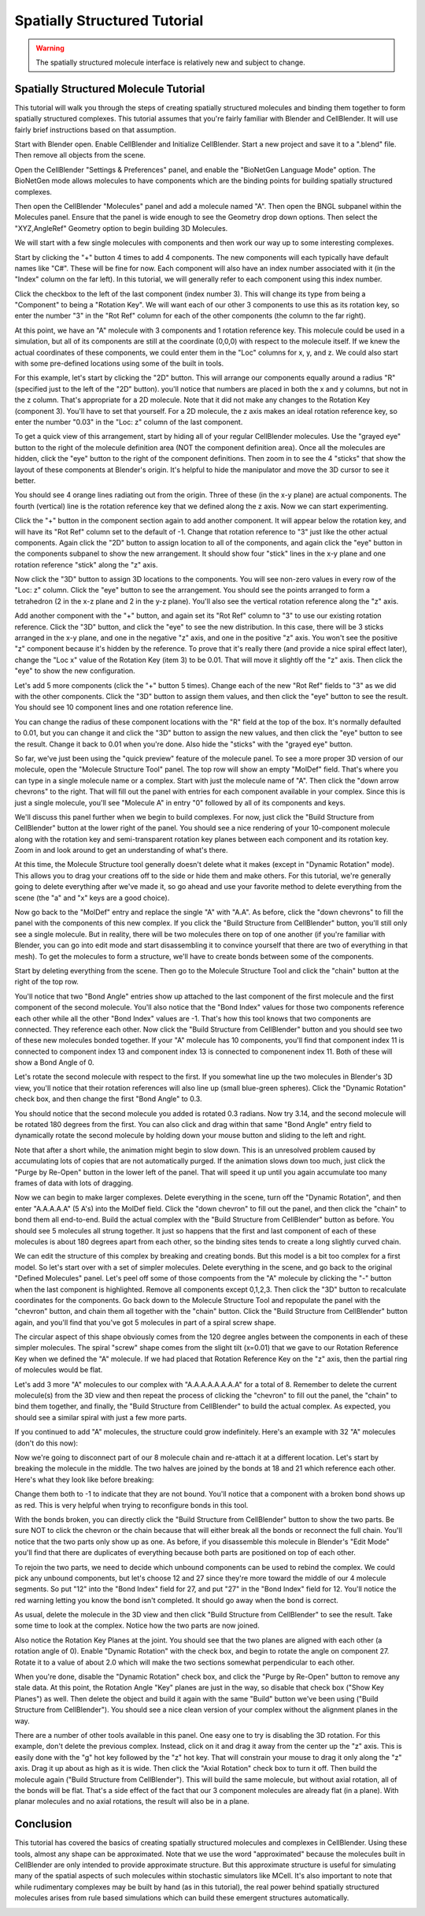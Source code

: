 .. _intro:


*********************************************
Spatially Structured Tutorial
*********************************************

.. Git Repo SHA1 ID: 3520f8694d61c81424ff15ff9e7a432e42f0623f

.. warning::

   The spatially structured molecule interface is relatively new and subject to change.


Spatially Structured Molecule Tutorial
---------------------------------------------

This tutorial will walk you through the steps of creating spatially
structured molecules and binding them together to form spatially
structured complexes. This tutorial assumes that you're fairly
familiar with Blender and CellBlender. It will use fairly brief
instructions based on that assumption.

.. image:: ./images/CABA_Animation.gif


Start with Blender open. Enable CellBlender and Initialize CellBlender.
Start a new project and save it to a ".blend" file. Then remove all
objects from the scene.

Open the CellBlender "Settings & Preferences" panel, and enable the
"BioNetGen Language Mode" option. The BioNetGen mode allows molecules
to have components which are the binding points for building spatially
structured complexes.

Then open the CellBlender "Molecules" panel and add a molecule named "A".
Then open the BNGL subpanel within the Molecules panel. Ensure that the
panel is wide enough to see the Geometry drop down options. Then select
the "XYZ,AngleRef" Geometry option to begin building 3D Molecules.

We will start with a few single molecules with components and then work
our way up to some interesting complexes.

Start by clicking the "+" button 4 times to add 4 components. The new components
will each typically have default names like "C#". These will be fine for now.
Each component will also have an index number associated with it (in the "Index"
column on the far left). In this tutorial, we will generally refer to each
component using this index number.

Click the checkbox to the left of the last component (index number 3). This
will change its type from being a "Component" to being a "Rotation Key". We
will want each of our other 3 components to use this as its rotation key, so enter
the number "3" in the "Rot Ref" column for each of the other components (the
column to the far right).

.. image:: ./images/Molecule_Component_Panel.png

At this point, we have an "A" molecule with 3 components and 1 rotation reference
key. This molecule could be used in a simulation, but all of its components are
still at the coordinate (0,0,0) with respect to the molecule itself. If we knew
the actual coordinates of these components, we could enter them in the "Loc"
columns for x, y, and z. We could also start with some pre-defined locations
using some of the built in tools.

For this example, let's start by clicking the "2D" button. This will arrange
our components equally around a radius "R" (specified just to the left of the
"2D" button). you'll notice that numbers are placed in both the x and y columns,
but not in the z column. That's appropriate for a 2D molecule. Note that it did
not make any changes to the Rotation Key (component 3). You'll have to set that
yourself. For a 2D molecule, the z axis makes an ideal rotation reference key,
so enter the number "0.03" in the "Loc: z" column of the last component.

.. image:: ./images/Molecule_Component_Panel_2D.png

To get a quick view of this arrangement, start by hiding all of your regular
CellBlender molecules. Use the "grayed eye" button to the right of the molecule
definition area (NOT the component definition area). Once all the molecules
are hidden, click the "eye" button to the right of the component definitions.
Then zoom in to see the 4 "sticks" that show the layout of these components
at Blender's origin. It's helpful to hide the manipulator and move the 3D
cursor to see it better.

.. image:: ./images/Stick_View_1.png

You should see 4 orange lines radiating out from the origin. Three of these
(in the x-y plane) are actual components. The fourth (vertical) line is the
rotation reference key that we defined along the z axis. Now we can start
experimenting.

Click the "+" button in the component section again to add another component.
It will appear below the rotation key, and will have its "Rot Ref" column set
to the default of -1. Change that rotation reference to "3" just like the other
actual components. Again click the "2D" button to assign location to all of the
components, and again click the "eye" button in the components subpanel to show
the new arrangement. It should show four "stick" lines in the x-y plane and one
rotation reference "stick" along the "z" axis.

Now click the "3D" button to assign 3D locations to the components. You will
see non-zero values in every row of the "Loc: z" column. Click the "eye" button
to see the arrangement. You should see the points arranged to form a tetrahedron
(2 in the x-z plane and 2 in the y-z plane). You'll also see the vertical rotation
reference along the "z" axis.

.. image:: ./images/Stick_View_2.png

Add another component with the "+" button, and again set its "Rot Ref" column to
"3" to use our existing rotation reference. Click the "3D" button, and click the
"eye" to see the new distribution. In this case, there will be 3 sticks arranged
in the x-y plane, and one in the negative "z" axis, and one in the positive "z"
axis. You won't see the positive "z" component because it's hidden by the reference.
To prove that it's really there (and provide a nice spiral effect later), change the
"Loc x" value of the Rotation Key (item 3) to be 0.01. That will move it slightly
off the "z" axis. Then click the "eye" to show the new configuration.

.. image:: ./images/Stick_View_3.png

Let's add 5 more components (click the "+" button 5 times). Change each of the new
"Rot Ref" fields to "3" as we did with the other components. Click the "3D" button
to assign them values, and then click the "eye" button to see the result. You should
see 10 component lines and one rotation reference line.

.. image:: ./images/Stick_View_4.png

You can change the radius of
these component locations with the "R" field at the top of the box. It's normally
defaulted to 0.01, but you can change it and click the "3D" button to assign the
new values, and then click the "eye" button to see the result. Change it back to
0.01 when you're done. Also hide the "sticks" with the "grayed eye" button.

So far, we've just been using the "quick preview" feature of the molecule panel.
To see a more proper 3D version of our molecule, open the "Molecule Structure Tool"
panel. The top row will show an empty "MolDef" field. That's where you can type in
a single molecule name or a complex. Start with just the molecule name of "A". Then
click the "down arrow chevrons" to the right. That will fill out the panel with
entries for each component available in your complex. Since this is just a single
molecule, you'll see "Molecule A" in entry "0" followed by all of its components
and keys.

.. image:: ./images/MolStructTool_1.png

We'll discuss this panel further when we begin to build complexes. For now, just
click the "Build Structure from CellBlender" button at the lower right of the panel.
You should see a nice rendering of your 10-component molecule along with the rotation
key and semi-transparent rotation key planes between each component and its rotation
key. Zoom in and look around to get an understanding of what's there.

.. image:: ./images/Mol_A_struct_stick.gif

At this time, the Molecule Structure tool generally doesn't delete what it makes
(except in "Dynamic Rotation" mode). This allows you to drag your creations off to
the side or hide them and make others. For this tutorial, we're generally going to
delete everything after we've made it, so go ahead and use your favorite method
to delete everything from the scene (the "a" and "x" keys are a good choice).

Now go back to the "MolDef" entry and replace the single "A" with "A.A". As before,
click the "down chevrons" to fill the panel with the components of this new complex.
If you click the "Build Structure from CellBlender" button, you'll still only see a
single molecule. But in reality, there will be two molecules there on top of one
another (if you're familiar with Blender, you can go into edit mode and start
disassembling it to convince yourself that there are two of everything in that mesh).
To get the molecules to form a structure, we'll have to create bonds between some
of the components.

Start by deleting everything from the scene. Then go to the Molecule Structure Tool
and click the "chain" button at the right of the top row. 

.. image:: ./images/MolStructTool_0p0.png

You'll notice that two
"Bond Angle" entries show up attached to the last component of the first molecule
and the first component of the second molecule. You'll also notice that the "Bond
Index" values for those two components reference each other while all the other
"Bond Index" values are -1. That's how this tool knows that two components are
connected. They reference each other. Now click the "Build Structure from CellBlender"
button and you should see two of these new molecules bonded together. If your "A"
molecule has 10 components, you'll find that component index 11 is connected to
component index 13 and component index 13 is connected to componenent index 11.
Both of these will show a Bond Angle of 0.

.. image:: ./images/Mol_A_to_A.png

Let's rotate the second molecule with respect to the first. If you somewhat line up
the two molecules in Blender's 3D view, you'll notice that their rotation references
will also line up (small blue-green spheres). Click the "Dynamic Rotation" check box,
and then change the first "Bond Angle" to 0.3.

.. image:: ./images/MolStructTool_0p3.png

You should notice that the second
molecule you added is rotated 0.3 radians. Now try 3.14, and the second molecule will
be rotated 180 degrees from the first. You can also click and drag within that same
"Bond Angle" entry field to dynamically rotate the second molecule by holding down
your mouse button and sliding to the left and right.

.. image:: ./images/Mol_A_Rot_0_to_p3.gif

Note that after a short while, the animation might begin to slow down. This is an
unresolved problem caused by accumulating lots of copies that are not automatically
purged. If the animation slows down too much, just click the "Purge by Re-Open" button
in the lower left of the panel. That will speed it up until you again accumulate too
many frames of data with lots of dragging.

Now we can begin to make larger complexes. Delete everything in the scene, turn off
the "Dynamic Rotation", and then enter "A.A.A.A.A" (5 A's) into the MolDef field.
Click the "down chevron" to fill out the panel, and then click the "chain" to bond
them all end-to-end. Build the actual complex with the "Build Structure from CellBlender"
button as before. You should see 5 molecules all strung together. It just so happens
that the first and last component of each of these molecules is about 180 degrees apart
from each other, so the binding sites tends to create a long slightly curved chain.

.. image:: ./images/AAAAA_1.png

We can edit the structure of this complex by breaking and creating bonds. But this
model is a bit too complex for a first model. So let's start over with a set of
simpler molecules. Delete everything in the scene, and go back to the original
"Defined Molecules" panel. Let's peel off some of those compoents from the "A"
molecule by clicking the "-" button when the last component is highlighted. Remove
all components except 0,1,2,3. Then click the "3D" button to recalculate coordinates
for the components. Go back down to the Molecule Structure Tool and repopulate the
panel with the "chevron" button, and chain them all together with the "chain" button.
Click the "Build Structure from CellBlender" button again, and you'll find that you've
got 5 molecules in part of a spiral screw shape.

.. image:: ./images/AAAAA_2.png

The circular aspect of this shape obviously comes from the 120 degree angles between
the components in each of these simpler molecules. The spiral "screw" shape comes from
the slight tilt (x=0.01) that we gave to our Rotation Reference Key when we defined the
"A" molecule. If we had placed that Rotation Reference Key on the "z" axis, then the
partial ring of molecules would be flat.

Let's add 3 more "A" molecules to our complex with "A.A.A.A.A.A.A.A" for a total of 8.
Remember to delete the current molecule(s) from the 3D view and then repeat the process
of clicking the "chevron" to fill out the panel, the "chain" to bind them together, and
finally, the "Build Structure from CellBlender" to build the actual complex. As expected,
you should see a similar spiral with just a few more parts.

.. image:: ./images/A8_Spiral.png

If you continued to add "A" molecules, the structure could grow indefinitely. Here's an
example with 32 "A" molecules (don't do this now):

.. image:: ./images/A32_Spiral.png

Now we're going to disconnect part of our 8 molecule chain and re-attach it at a different
location. Let's start by breaking the molecule in the middle. The two halves are joined by
the bonds at 18 and 21 which reference each other. Here's what they look like before breaking:

.. image:: ./images/Before_breaking_bonds_18_and_21.png

Change them both to -1 to indicate that they are
not bound. You'll notice that a component with a broken bond shows up as red. This is very
helpful when trying to reconfigure bonds in this tool.

.. image:: ./images/breaking_bonds.gif

With the bonds broken, you can directly click the "Build Structure from CellBlender" button
to show the two parts. Be sure NOT to click the chevron or the chain because that will either
break all the bonds or reconnect the full chain. You'll notice that the two parts only show
up as one. As before, if you disassemble this molecule in Blender's "Edit Mode" you'll find
that there are duplicates of everything because both parts are positioned on top of each
other.

To rejoin the two parts, we need to decide which unbound components can be used to rebind
the complex. We could pick any unbound components, but let's choose 12 and 27 since they're
more toward the middle of our 4 molecule segments. So put "12" into the "Bond Index" field
for 27, and put "27" in the "Bond Index" field for 12. You'll notice the red warning letting
you know the bond isn't completed. It should go away when the bond is correct.

.. image:: ./images/making_bonds.gif

As usual, delete the molecule in the 3D view and then click "Build Structure from CellBlender"
to see the result. Take some time to look at the complex. Notice how the two parts are now
joined.

.. image:: ./images/A8_Recombined.png

Also notice the Rotation Key Planes at the joint. You should see that the two planes
are aligned with each other (a rotation angle of 0). Enable "Dynamic Rotation" with the check
box, and begin to rotate the angle on component 27. Rotate it to a value of about 2.0 which
will make the two sections somewhat perpendicular to each other.

.. image:: ./images/A8_Recombined_Rotated.png

When you're done, disable
the "Dynamic Rotation" check box, and click the "Purge by Re-Open" button to remove any stale
data. At this point, the Rotation Angle "Key" planes are just in the way, so disable that
check box ("Show Key Planes") as well. Then delete the object and build it again with the
same "Build" button we've been using ("Build Structure from CellBlender"). You should see
a nice clean version of your complex without the alignment planes in the way.

.. image:: ./images/A8_Reconnected_NoKeyPlanes.png

There are a number of other tools available in this panel. One easy one to try is disabling
the 3D rotation. For this example, don't delete the previous complex. Instead, click on it
and drag it away from the center up the "z" axis. This is easily done with the "g" hot key
followed by the "z" hot key. That will constrain your mouse to drag it only along the "z"
axis. Drag it up about as high as it is wide. Then click the "Axial Rotation" check box to
turn it off. Then build the molecule again ("Build Structure from CellBlender"). This will
build the same molecule, but without axial rotation, all of the bonds will be flat. That's
a side effect of the fact that our 3 component molecules are already flat (in a plane). With
planar molecules and no axial rotations, the result will also be in a plane.

.. image:: ./images/Tutorial_3D_and_2D.png


Conclusion
---------------------------------------------

This tutorial has covered the basics of creating spatially structured molecules and complexes
in CellBlender. Using these tools, almost any shape can be approximated. Note that we use the
word "approximated" because the molecules built in CellBlender are only intended to provide
approximate structure. But this approximate structure is useful for simulating many of the
spatial aspects of such molecules within stochastic simulators like MCell. It's also important
to note that while rudimentary complexes may be built by hand (as in this tutorial), the real
power behind spatially structured molecules arises from rule based simulations which can build
these emergent structures automatically.


.. image:: ./images/Tutorial_Spiral.png

